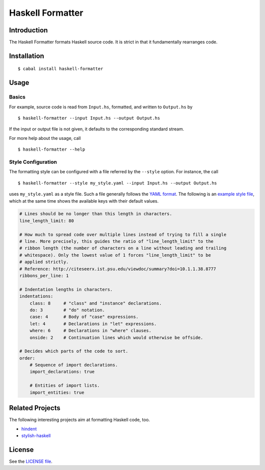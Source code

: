 =================
Haskell Formatter
=================

Introduction
============

The Haskell Formatter formats Haskell source code. It is strict in that it fundamentally rearranges code.

Installation
============

::

    $ cabal install haskell-formatter

Usage
=====

Basics
------

For example, source code is read from ``Input.hs``, formatted, and written to ``Output.hs`` by

::

    $ haskell-formatter --input Input.hs --output Output.hs

If the input or output file is not given, it defaults to the corresponding standard stream.

For more help about the usage, call

::

    $ haskell-formatter --help

Style Configuration
-------------------

The formatting style can be configured with a file referred by the ``--style`` option. For instance, the call

::

    $ haskell-formatter --style my_style.yaml --input Input.hs --output Output.hs

uses ``my_style.yaml`` as a style file. Such a file generally follows the `YAML format <http://en.wikipedia.org/wiki/YAML>`_. The following is an `example style file <testsuite/resources/examples/default_style.yaml>`_, which at the same time shows the available keys with their default values.

.. GitHub does currently not allow to include files with the reStructuredText directive ``include`` (https://github.com/github/markup/issues/172).

   Thus, the file content is replicated here. There is a test which checks that the strings of both sources are equal.

.. code:: yaml

    # Lines should be no longer than this length in characters.
    line_length_limit: 80
    
    # How much to spread code over multiple lines instead of trying to fill a single
    # line. More precisely, this guides the ratio of "line_length_limit" to the
    # ribbon length (the number of characters on a line without leading and trailing
    # whitespace). Only the lowest value of 1 forces "line_length_limit" to be
    # applied strictly.
    # Reference: http://citeseerx.ist.psu.edu/viewdoc/summary?doi=10.1.1.38.8777
    ribbons_per_line: 1
    
    # Indentation lengths in characters.
    indentations:
        class: 8     # "class" and "instance" declarations.
        do: 3        # "do" notation. 
        case: 4      # Body of "case" expressions.
        let: 4       # Declarations in "let" expressions.
        where: 6     # Declarations in "where" clauses.
        onside: 2    # Continuation lines which would otherwise be offside.
    
    # Decides which parts of the code to sort.
    order:
        # Sequence of import declarations.
        import_declarations: true
    
        # Entities of import lists.
        import_entities: true

Related Projects
================

The following interesting projects aim at formatting Haskell code, too.

* `hindent <https://github.com/chrisdone/hindent>`_
* `stylish-haskell <https://github.com/jaspervdj/stylish-haskell>`_

License
=======

See the `LICENSE file <LICENSE>`_.
